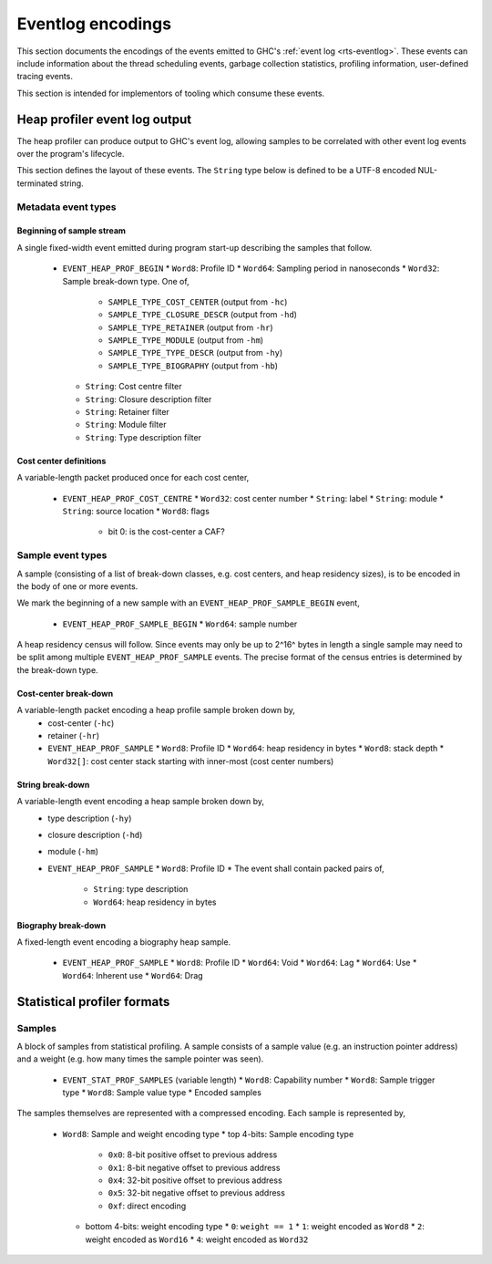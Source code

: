 Eventlog encodings
==================

This section documents the encodings of the events emitted to GHC's
:ref:`event log <rts-eventlog>`. These events can include information about the
thread scheduling events, garbage collection statistics, profiling information,
user-defined tracing events.

This section is intended for implementors of tooling which consume these events.


.. _heap-profiler-events:

Heap profiler event log output
------------------------------

The heap profiler can produce output to GHC's event log, allowing samples to
be correlated with other event log events over the program's lifecycle.

This section defines the layout of these events. The ``String`` type below is
defined to be a UTF-8 encoded NUL-terminated string.

Metadata event types
~~~~~~~~~~~~~~~~~~~~

Beginning of sample stream
^^^^^^^^^^^^^^^^^^^^^^^^^^

A single fixed-width event emitted during program start-up describing the samples that follow.

 * ``EVENT_HEAP_PROF_BEGIN``
   * ``Word8``: Profile ID
   * ``Word64``: Sampling period in nanoseconds
   * ``Word32``: Sample break-down type. One of,
      * ``SAMPLE_TYPE_COST_CENTER`` (output from ``-hc``)
      * ``SAMPLE_TYPE_CLOSURE_DESCR`` (output from ``-hd``)
      * ``SAMPLE_TYPE_RETAINER`` (output from ``-hr``)
      * ``SAMPLE_TYPE_MODULE`` (output from ``-hm``)
      * ``SAMPLE_TYPE_TYPE_DESCR`` (output from ``-hy``)
      * ``SAMPLE_TYPE_BIOGRAPHY`` (output from ``-hb``)
   * ``String``: Cost centre filter
   * ``String``: Closure description filter
   * ``String``: Retainer filter
   * ``String``: Module filter
   * ``String``: Type description filter

Cost center definitions
^^^^^^^^^^^^^^^^^^^^^^^

A variable-length packet produced once for each cost center,

 * ``EVENT_HEAP_PROF_COST_CENTRE``
   * ``Word32``: cost center number
   * ``String``: label
   * ``String``: module
   * ``String``: source location
   * ``Word8``: flags
     * bit 0: is the cost-center a CAF?


Sample event types
~~~~~~~~~~~~~~~~~~

A sample (consisting of a list of break-down classes, e.g. cost centers, and
heap residency sizes), is to be encoded in the body of one or more events.

We mark the beginning of a new sample with an ``EVENT_HEAP_PROF_SAMPLE_BEGIN``
event,

 * ``EVENT_HEAP_PROF_SAMPLE_BEGIN``
   * ``Word64``: sample number

A heap residency census will follow. Since events may only be up to 2^16^ bytes
in length a single sample may need to be split among multiple
``EVENT_HEAP_PROF_SAMPLE`` events. The precise format of the census entries is
determined by the break-down type.


Cost-center break-down
^^^^^^^^^^^^^^^^^^^^^^

A variable-length packet encoding a heap profile sample broken down by,
 * cost-center (``-hc``)
 * retainer (``-hr``)

 * ``EVENT_HEAP_PROF_SAMPLE``
   * ``Word8``: Profile ID
   * ``Word64``: heap residency in bytes
   * ``Word8``: stack depth
   * ``Word32[]``: cost center stack starting with inner-most (cost center numbers)


String break-down
^^^^^^^^^^^^^^^^^

A variable-length event encoding a heap sample broken down by,
 * type description (``-hy``)
 * closure description (``-hd``)
 * module (``-hm``)

 * ``EVENT_HEAP_PROF_SAMPLE``
   * ``Word8``: Profile ID
   * The event shall contain packed pairs of,
     * ``String``: type description
     * ``Word64``: heap residency in bytes


Biography break-down
^^^^^^^^^^^^^^^^^^^^

A fixed-length event encoding a biography heap sample.

 * ``EVENT_HEAP_PROF_SAMPLE``
   * ``Word8``: Profile ID
   * ``Word64``: Void
   * ``Word64``: Lag
   * ``Word64``: Use
   * ``Word64``: Inherent use
   * ``Word64``: Drag

.. _statistical-profiler-formats:

Statistical profiler formats
----------------------------

Samples
~~~~~~~

A block of samples from statistical profiling. A sample consists of a sample
value (e.g. an instruction pointer address) and a weight (e.g. how many times
the sample pointer was seen).

 * ``EVENT_STAT_PROF_SAMPLES`` (variable length)
   * ``Word8``: Capability number
   * ``Word8``: Sample trigger type
   * ``Word8``: Sample value type
   * Encoded samples

The samples themselves are represented with a compressed encoding. Each sample
is represented by,

 * ``Word8``: Sample and weight encoding type
   * top 4-bits: Sample encoding type
     * ``0x0``: 8-bit positive offset to previous address
     * ``0x1``: 8-bit negative offset to previous address
     * ``0x4``: 32-bit positive offset to previous address
     * ``0x5``: 32-bit negative offset to previous address
     * ``0xf``: direct encoding
   * bottom 4-bits: weight encoding type
     * ``0``: ``weight == 1``
     * ``1``: weight encoded as ``Word8``
     * ``2``: weight encoded as ``Word16``
     * ``4``: weight encoded as ``Word32``
